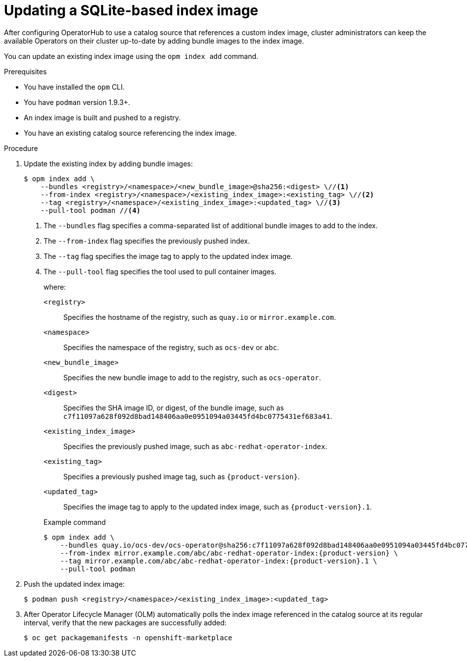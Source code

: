 // Module included in the following assemblies:
//
// * operators/admin/olm-managing-custom-catalogs.adoc

ifdef::openshift-origin[]
:index-image: catalog
endif::[]
ifndef::openshift-origin[]
:index-image: redhat-operator-index
endif::[]

:_content-type: PROCEDURE
[id="olm-updating-index-image_{context}"]
= Updating a SQLite-based index image

After configuring OperatorHub to use a catalog source that references a custom index image,
ifndef::openshift-dedicated,openshift-rosa[]
cluster administrators
endif::openshift-dedicated,openshift-rosa[]
ifdef::openshift-dedicated,openshift-rosa[]
administrators with the `dedicated-admin` role
endif::openshift-dedicated,openshift-rosa[]
can keep the available Operators on their cluster up-to-date by adding bundle images to the index image.

You can update an existing index image using the `opm index add` command.

.Prerequisites

* You have installed the `opm` CLI.
* You have `podman` version 1.9.3+.
* An index image is built and pushed to a registry.
* You have an existing catalog source referencing the index image.

.Procedure

. Update the existing index by adding bundle images:
+
[source,terminal]
----
$ opm index add \
    --bundles <registry>/<namespace>/<new_bundle_image>@sha256:<digest> \//<1>
    --from-index <registry>/<namespace>/<existing_index_image>:<existing_tag> \//<2>
    --tag <registry>/<namespace>/<existing_index_image>:<updated_tag> \//<3>
    --pull-tool podman //<4>
----
<1> The `--bundles` flag specifies a comma-separated list of additional bundle images to add to the index.
<2> The `--from-index` flag specifies the previously pushed index.
<3> The `--tag` flag specifies the image tag to apply to the updated index image.
<4> The `--pull-tool` flag specifies the tool used to pull container images.
+
where:
+
--
`<registry>`:: Specifies the hostname of the registry, such as `quay.io` or `mirror.example.com`.
`<namespace>`:: Specifies the namespace of the registry, such as `ocs-dev` or `abc`.
`<new_bundle_image>`:: Specifies the new bundle image to add to the registry, such as `ocs-operator`.
`<digest>`:: Specifies the SHA image ID, or digest, of the bundle image, such as `c7f11097a628f092d8bad148406aa0e0951094a03445fd4bc0775431ef683a41`.
`<existing_index_image>`:: Specifies the previously pushed image, such as `abc-redhat-operator-index`.
`<existing_tag>`:: Specifies a previously pushed image tag, such as `pass:a[{product-version}]`.
`<updated_tag>`:: Specifies the image tag to apply to the updated index image, such as `pass:a[{product-version}].1`.
--
+
.Example command
[source,terminal,subs="attributes+"]
----
$ opm index add \
    --bundles quay.io/ocs-dev/ocs-operator@sha256:c7f11097a628f092d8bad148406aa0e0951094a03445fd4bc0775431ef683a41 \
    --from-index mirror.example.com/abc/abc-redhat-operator-index:{product-version} \
    --tag mirror.example.com/abc/abc-redhat-operator-index:{product-version}.1 \
    --pull-tool podman
----

. Push the updated index image:
+
[source,terminal]
----
$ podman push <registry>/<namespace>/<existing_index_image>:<updated_tag>
----

. After Operator Lifecycle Manager (OLM) automatically polls the index image referenced in the catalog source at its regular interval, verify that the new packages are successfully added:
+
[source,terminal]
----
$ oc get packagemanifests -n openshift-marketplace
----

:!index-image:

